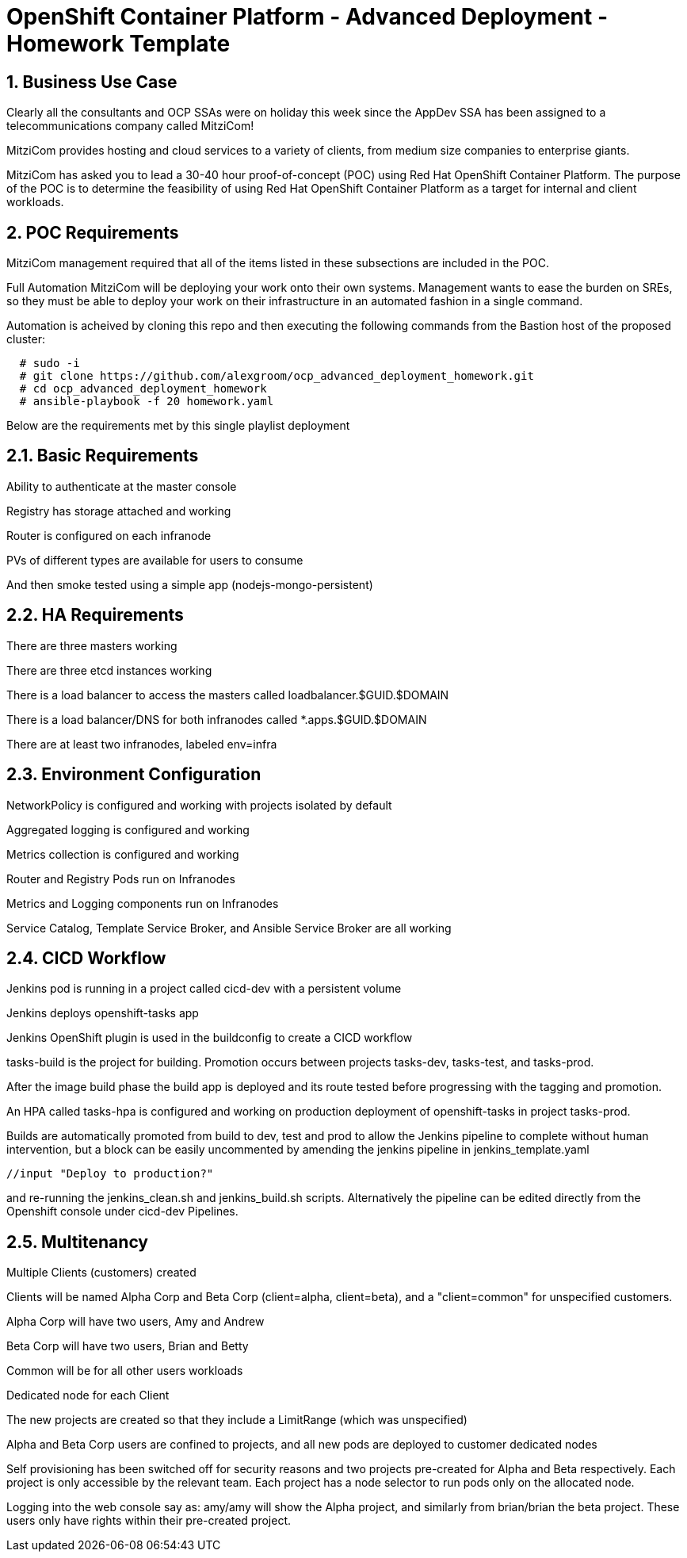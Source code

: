 = OpenShift Container Platform - Advanced Deployment - Homework Template



== 1. Business Use Case
Clearly all the consultants and OCP SSAs were on holiday this week since the AppDev SSA has been assigned to a telecommunications company called MitziCom! 

MitziCom provides hosting and cloud services to a variety of clients, from medium size companies to enterprise giants.

MitziCom has asked you to lead a 30-40 hour proof-of-concept (POC) using Red Hat OpenShift Container Platform. The purpose of the POC is to determine the feasibility of using Red Hat OpenShift Container Platform as a target for internal and client workloads.

== 2. POC Requirements
MitziCom management required that all of the items listed in these subsections are included in the POC.

Full Automation
MitziCom will be deploying your work onto their own systems. Management wants to ease the burden on SREs, so they must be able to deploy your work on their infrastructure in an automated fashion in a single command.

Automation is acheived by cloning this repo and then executing the following commands from the Bastion host of the proposed cluster:

----
  # sudo -i
  # git clone https://github.com/alexgroom/ocp_advanced_deployment_homework.git
  # cd ocp_advanced_deployment_homework
  # ansible-playbook -f 20 homework.yaml
----

Below are the requirements met by this single playlist deployment

== 2.1. Basic Requirements
Ability to authenticate at the master console

Registry has storage attached and working

Router is configured on each infranode

PVs of different types are available for users to consume

And then smoke tested using a simple app (nodejs-mongo-persistent)

== 2.2. HA Requirements
There are three masters working

There are three etcd instances working

There is a load balancer to access the masters called loadbalancer.$GUID.$DOMAIN

There is a load balancer/DNS for both infranodes called *.apps.$GUID.$DOMAIN

There are at least two infranodes, labeled env=infra

== 2.3. Environment Configuration
NetworkPolicy is configured and working with projects isolated by default

Aggregated logging is configured and working

Metrics collection is configured and working

Router and Registry Pods run on Infranodes

Metrics and Logging components run on Infranodes

Service Catalog, Template Service Broker, and Ansible Service Broker are all working

== 2.4. CICD Workflow
Jenkins pod is running in a project called cicd-dev with a persistent volume

Jenkins deploys openshift-tasks app

Jenkins OpenShift plugin is used in the buildconfig to create a CICD workflow

tasks-build is the project for building. Promotion occurs between projects tasks-dev, tasks-test, and tasks-prod.

After the image build phase the build app is deployed and its route tested before progressing with the tagging and promotion.

An HPA called tasks-hpa is configured and working on production deployment of openshift-tasks in project tasks-prod.

Builds are automatically promoted from build to dev, test and prod to allow the Jenkins pipeline to complete without human intervention, but a block can be easily uncommented by amending the jenkins pipeline in jenkins_template.yaml 
----
//input "Deploy to production?"
----

and re-running the jenkins_clean.sh and jenkins_build.sh scripts. Alternatively the pipeline can be edited directly from the Openshift console under cicd-dev Pipelines.

== 2.5. Multitenancy
Multiple Clients (customers) created

Clients will be named Alpha Corp and Beta Corp (client=alpha, client=beta), and a "client=common" for unspecified customers.

Alpha Corp will have two users, Amy and Andrew

Beta Corp will have two users, Brian and Betty

Common will be for all other users workloads

Dedicated node for each Client

The new projects are created so that they include a LimitRange (which was unspecified)

Alpha and Beta Corp users are confined to projects, and all new pods are deployed to customer dedicated nodes

Self provisioning has been switched off for security reasons and two projects pre-created for Alpha and Beta respectively. Each project is only accessible by the relevant team. Each project has a node selector to run pods only on the allocated node.

Logging into the web console say as: amy/amy will show the Alpha project, and similarly from brian/brian the beta project. These users only have rights within their pre-created project.




